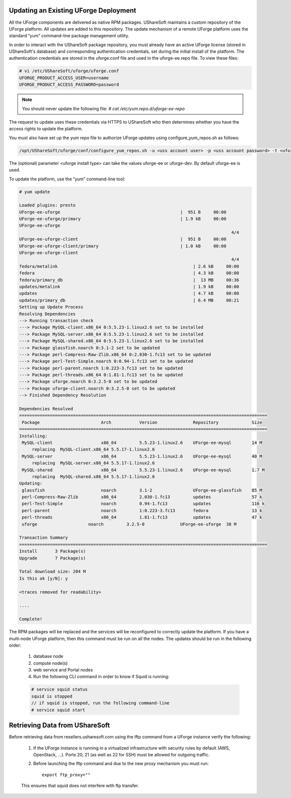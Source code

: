 .. Copyright (c) 2007-2016 UShareSoft, All rights reserved

.. _upgrade-overview:

Updating an Existing UForge Deployment
--------------------------------------

All the UForge components are delivered as native RPM packages. UShareSoft maintains a custom repository of the UForge platform. All updates are added to this repository. The update mechanism of a remote UForge platform uses the standard “yum” command-line package management utility.

.. image: /images/uforge-update-repo.jpg

In order to interact with the UShareSoft package repository, you must already have an active UForge license (stored in UShareSoft's database) and corresponding authentication credentials, set during the initial install of the platform. The authentication credentials are stored in the uforge.conf file and used in the uforge-ee.repo file. To view these files:

.. code-block:: shell

	# vi /etc/UShareSoft/uforge/uforge.conf
	UFORGE_PRODUCT_ACCESS_USER=username
	UFORGE_PRODUCT_ACCESS_PASSWORD=password

.. note:: You should never update the following file: `# cat /etc/yum.repo.d/uforge-ee-repo`

The request to update uses these credentials via HTTPS to UShareSoft who then determines whether you have the access rights to update the platform.

You must also have set up the yum repo file to authorize UForge updates using configure_yum_repos.sh as follows:

.. code-block:: shell

	/opt/UShareSoft/uforge/conf/configure_yum_repos.sh -u <uss account user> -p <uss account password> -t <uforge install type>

The (optional) parameter <uforge install type> can take the values uforge-ee or uforge-dev. By default uforge-ee is used.

To update the platform, use the “yum” command-line tool:

.. code-block:: shell

	# yum update 

	Loaded plugins: presto
	UForge-ee-uforge                                               |  951 B     00:00     
	UForge-ee-uforge/primary                                       | 1.9 kB     00:00     
	UForge-ee-uforge                                                                                           
	                                                                                   4/4
	UForge-ee-uforge-client                                        |  951 B     00:00     
	UForge-ee-uforge-client/primary                                | 1.0 kB     00:00     
	UForge-ee-uforge-client                                                                                       
	                                                                                   4/4
	fedora/metalink                                                     | 2.6 kB     00:00     
	fedora                                                              | 4.3 kB     00:00     
	fedora/primary_db                                                   |  13 MB     00:36     
	updates/metalink                                                    | 1.9 kB     00:00     
	updates                                                             | 4.7 kB     00:00     
	updates/primary_db                                                  | 6.4 MB     00:21     
	Setting up Update Process
	Resolving Dependencies
	--> Running transaction check
	---> Package MySQL-client.x86_64 0:5.5.23-1.linux2.6 set to be installed
	---> Package MySQL-server.x86_64 0:5.5.23-1.linux2.6 set to be installed
	---> Package MySQL-shared.x86_64 0:5.5.23-1.linux2.6 set to be installed
	---> Package glassfish.noarch 0:3.1-2 set to be updated
	---> Package perl-Compress-Raw-Zlib.x86_64 0:2.030-1.fc13 set to be updated
	---> Package perl-Test-Simple.noarch 0:0.94-1.fc13 set to be updated
	---> Package perl-parent.noarch 1:0.223-3.fc13 set to be updated
	---> Package perl-threads.x86_64 0:1.81-1.fc13 set to be updated
	---> Package uforge.noarch 0:3.2.5-0 set to be updated
	---> Package uforge-client.noarch 0:3.2.5-0 set to be updated
	--> Finished Dependency Resolution

	Dependencies Resolved
	=================================================================================================
	 Package                        Arch           Version              Repository             Size
	=================================================================================================
	Installing:
	 MySQL-client                   x86_64         5.5.23-1.linux2.6    UForge-ee-mysql        14 M
	     replacing  MySQL-client.x86_64 5.5.17-1.linux2.6
	 MySQL-server                   x86_64         5.5.23-1.linux2.6    UForge-ee-mysql        40 M
	     replacing  MySQL-server.x86_64 5.5.17-1.linux2.6
	 MySQL-shared                   x86_64         5.5.23-1.linux2.6    UForge-ee-mysql        1.7 M
	     replacing  MySQL-shared.x86_64 5.5.17-1.linux2.6
	Updating:
	 glassfish                      noarch         3.1-2                UForge-ee-glassfish    85 M
	 perl-Compress-Raw-Zlib         x86_64         2.030-1.fc13         updates                57 k
	 perl-Test-Simple               noarch         0.94-1.fc13          updates                116 k
	 perl-parent                    noarch         1:0.223-3.fc13       fedora                 13 k
	 perl-threads                   x86_64         1.81-1.fc13          updates                47 k
	 uforge                    noarch         3.2.5-0              UForge-ee-uforge  38 M

	Transaction Summary
	=================================================================================================
	Install       3 Package(s)
	Upgrade       7 Package(s)

	Total download size: 204 M
	Is this ok [y/N]: y

	<traces removed for readability>

	....

	Complete!

The RPM packages will be replaced and the services will be reconfigured to correctly update the platform.  If you have a multi-node UForge platform, then this command must be run on all the nodes. The updates should be run in the following order:

	1. database node
	2. compute node(s)
	3. web service and Portal nodes
	4. Run the following CLI command in order to know if Squid is running:

	.. code-block:: shell

		# service squid status
		squid is stopped
		// if squid is stopped, run the following command-line
		# service squid start	

Retrieving Data from UShareSoft
-------------------------------

Before retrieving data from resellers.usharesoft.com using the lftp command from a UForge instance verify the following:

	1. If the UForge instance is running in a virtualized infrastructure with security rules by default (AWS, OpenStack, ...). Ports 20, 21 (as well as 22 for SSH) must be allowed for outgoing traffic.
	
	2. Before launching the lftp command and due to the new proxy mechanism you must run::

		export ftp_proxy="" 

	This ensures that squid does not interfere with ftp transfer.